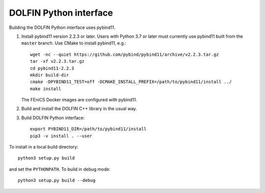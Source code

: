DOLFIN Python interface
=======================

Building the DOLFIN Python interface uses pybind11.

1. Install pybind11 version 2.2.3 or later. Users with Python 3.7 or later must currently use pybind11 built from the ``master`` branch.
   Use CMake to install pybind11, e.g.::

     wget -nc --quiet https://github.com/pybind/pybind11/archive/v2.2.3.tar.gz
     tar -xf v2.2.3.tar.gz
     cd pybind11-2.2.3
     mkdir build-dir
     cmake -DPYBIND11_TEST=off -DCMAKE_INSTALL_PREFIX=/path/to/pybind11/install ../
     make install

   The FEniCS Docker images are configured with pybind11.

2. Build and install the DOLFIN C++ library in the usual way.

3. Build DOLFIN Python interface::

     export PYBIND11_DIR=/path/to/pybind11/install
     pip3 -v install . --user

To install in a local build directory::

  python3 setup.py build

and set the ``PYTHONPATH``. To build in debug mode::

  python3 setup.py build --debug
